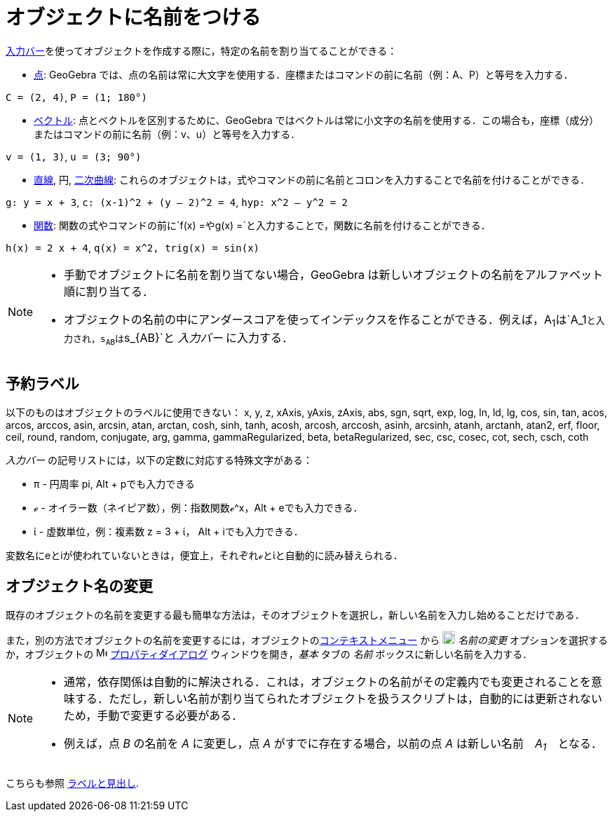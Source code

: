 = オブジェクトに名前をつける
:page-en: Naming_Objects
ifdef::env-github[:imagesdir: /ja/modules/ROOT/assets/images]

xref:/入力バー.adoc[入力バー]を使ってオブジェクトを作成する際に，特定の名前を割り当てることができる：

* xref:/点とベクトル.adoc[点]: GeoGebra
では、点の名前は常に大文字を使用する．座標またはコマンドの前に名前（例：A、P）と等号を入力する．

[EXAMPLE]
====

`++C = (2, 4)++`, `++ P = (1; 180°)++`

====

* xref:/点とベクトル.adoc[ベクトル]: 点とベクトルを区別するために、GeoGebra
ではベクトルは常に小文字の名前を使用する．この場合も，座標（成分）またはコマンドの前に名前（例：v、u）と等号を入力する．

[EXAMPLE]
====

`++v = (1, 3)++`, `++ u = (3; 90°)++`

====

* xref:/直線と軸.adoc[直線], 円, xref:/二次曲線.adoc[二次曲線]:
これらのオブジェクトは，式やコマンドの前に名前とコロンを入力することで名前を付けることができる．

[EXAMPLE]
====

`++g: y = x + 3++`, `++c: (x-1)^2 + (y – 2)^2 = 4++`, `++hyp: x^2 – y^2 = 2++`

====

* xref:/関数.adoc[関数]:
関数の式やコマンドの前に`++f(x) =++`や`++g(x) =++`と入力することで，関数に名前を付けることができる．

[EXAMPLE]
====

`++h(x) = 2 x + 4++`, `++q(x) = x^2, trig(x) = sin(x)++`

====

[NOTE]
====

* 手動でオブジェクトに名前を割り当てない場合，GeoGebra は新しいオブジェクトの名前をアルファベット順に割り当てる．
* オブジェクトの名前の中にアンダースコアを使ってインデックスを作ることができる．例えば，A~1~は`++A_1++`と入力され，s~AB~は`++s_{AB}++`と
_入力バー_ に入力する．

====

== 予約ラベル

以下のものはオブジェクトのラベルに使用できない： x, y, z, xAxis, yAxis, zAxis, abs, sgn, sqrt, exp, log, ln, ld, lg,
cos, sin, tan, acos, arcos, arccos, asin, arcsin, atan, arctan, cosh, sinh, tanh, acosh, arcosh, arccosh, asinh,
arcsinh, atanh, arctanh, atan2, erf, floor, ceil, round, random, conjugate, arg, gamma, gammaRegularized, beta,
betaRegularized, sec, csc, cosec, cot, sech, csch, coth

_入力バー_ の記号リストには，以下の定数に対応する特殊文字がある：

* π - 円周率 pi, [.kcode]#Alt# + [.kcode]##p##でも入力できる
* ℯ - オイラー数（ネイピア数），例：指数関数ℯ^x，[.kcode]#Alt# + [.kcode]##e##でも入力できる．
* ί - 虚数単位，例：複素数 z = 3 + ί， [.kcode]#Alt# + [.kcode]##i##でも入力できる．

変数名にeとiが使われていないときは，便宜上，それぞれℯとίと自動的に読み替えられる．

== オブジェクト名の変更

既存のオブジェクトの名前を変更する最も簡単な方法は，そのオブジェクトを選択し，新しい名前を入力し始めることだけである．

また，別の方法でオブジェクトの名前を変更するには，オブジェクトのxref:/コンテキストメニュー.adoc[コンテキストメニュー]
から image:18px-Menu-edit-rename.svg.png[Menu-edit-rename.svg,width=18,height=18] _名前の変更_
オプションを選択するか，オブジェクトの image:16px-Menu-options.svg.png[Menu-options.svg,width=16,height=16]
xref:/プロパティダイアログ.adoc[プロパティダイアログ] ウィンドウを開き，_基本_ タブの _名前_
ボックスに新しい名前を入力する．

[NOTE]
====

* 通常，依存関係は自動的に解決される．これは，オブジェクトの名前がその定義内でも変更されることを意味する．ただし，新しい名前が割り当てられたオブジェクトを扱うスクリプトは，自動的には更新されないため，手動で変更する必要がある．
* 例えば，点 _B_ の名前を _A_ に変更し，点 _A_ がすでに存在する場合，以前の点 _A_ は新しい名前　_A~1~_　となる．

====

こちらも参照 xref:/ラベルと見出し.adoc[ラベルと見出し].
